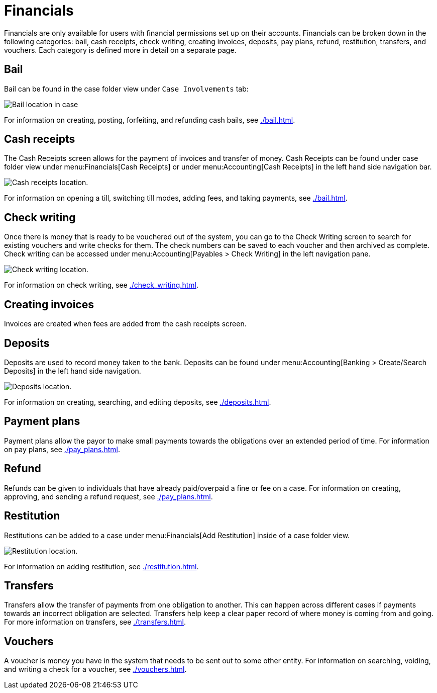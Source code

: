 // vim: tw=0 ai et ts=2 sw=2
= Financials

Financials are only available for users with financial permissions set up on their accounts.
Financials can be broken down in the following categories: bail, cash receipts, check writing, creating invoices, deposits, pay plans, refund, restitution, transfers, and vouchers.
Each category is defined more in detail on a separate page.


== Bail

Bail can be found in the case folder view under `Case Involvements` tab:

image::financials/bail_location.png[Bail location in case]

For information on creating, posting, forfeiting, and refunding cash bails, see xref:./bail.adoc[].


== Cash receipts

The Cash Receipts screen allows for the payment of invoices and transfer of money.
Cash Receipts can be found under case folder view under menu:Financials[Cash Receipts] or under menu:Accounting[Cash Receipts] in the left hand side navigation bar.

image::financials/cash_receipts_location.png[Cash receipts location.]

For information on opening a till, switching till modes, adding fees, and taking payments, see xref:./bail.adoc[].


== Check writing

Once there is money that is ready to be vouchered out of the system, you can go to the Check Writing screen to search for existing vouchers and write checks for them.
The check numbers can be saved to each voucher and then archived as complete.
Check writing can be accessed under menu:Accounting[Payables > Check Writing] in the left navigation pane.

image::financials/check_writing_location.png[Check writing location.]

For information on check writing, see xref:./check_writing.adoc[].


== Creating invoices

Invoices are created when fees are added from the cash receipts screen.


== Deposits

Deposits are used to record money taken to the bank.
Deposits can be found under menu:Accounting[Banking > Create/Search Deposits] in the left hand side navigation.

image::financials/deposit_location.png[Deposits location.]

For information on creating, searching, and editing deposits, see xref:./deposits.adoc[].


== Payment plans

Payment plans allow the payor to make small payments towards the obligations over an extended period of time.
For information on pay plans, see xref:./pay_plans.adoc[].


== Refund

Refunds can be given to individuals that have already paid/overpaid a fine or fee on a case.
For information on creating, approving, and sending a refund request, see xref:./pay_plans.adoc[].


== Restitution

Restitutions can be added to a case under menu:Financials[Add Restitution] inside of a case folder view.

image::financials/restitution_location.png[Restitution location.]

For information on adding restitution, see xref:./restitution.adoc[].


== Transfers

Transfers allow the transfer of payments from one obligation to another.
This can happen across different cases if payments towards an incorrect obligation are selected.
Transfers help keep a clear paper record of where money is coming from and going.
For more information on transfers, see xref:./transfers.adoc[].


== Vouchers

A voucher is money you have in the system that needs to be sent out to some other entity.
For information on searching, voiding, and writing a check for a voucher, see xref:./vouchers.adoc[].
